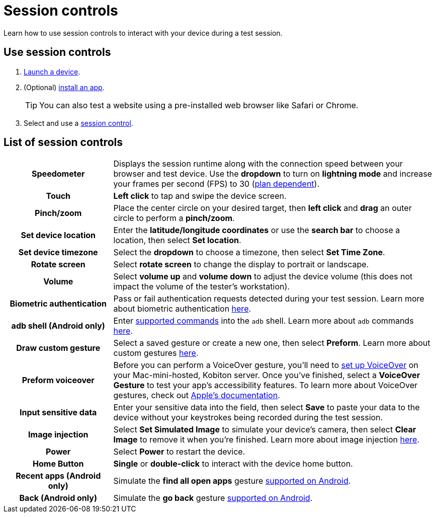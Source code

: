 = Session controls
:navtitle: Session controls

Learn how to use session controls to interact with your device during a test session.

== Use session controls

. xref:start-a-session.adoc[Launch a device].
. (Optional) xref:install-an-app.adoc[install an app].
[TIP]
You can also test a website using a pre-installed web browser like Safari or Chrome.

. Select and use a xref:_list_of_session_controls[session control].

[#_list_of_session_controls]
== List of session controls

[cols="1h,3"]
|===
|Speedometer
|Displays the session runtime along with the connection speed between your browser and test device. Use the *dropdown* to turn on *lightning mode* and increase your frames per second (FPS) to 30 (https://kobiton.com/pricing/[plan dependent]).

|Touch
|*Left click* to tap and swipe the device screen.

|Pinch/zoom
|Place the center circle on your desired target, then *left click* and *drag* an outer circle to perform a *pinch/zoom*.

|Set device location
|Enter the *latitude/longitude coordinates* or use the *search bar* to choose a location, then select *Set location*.

|Set device timezone
|Select the *dropdown* to choose a timezone, then select *Set Time Zone*.

|Rotate screen
|Select *rotate screen* to change the display to portrait or landscape.

|Volume
|Select *volume up* and *volume down* to adjust the device volume (this does not impact the volume of the tester's workstation).

|Biometric authentication
|Pass or fail authentication requests detected during your test session. Learn more about biometric authentication xref:test-an-app/biometric-authentication.adoc[here].

|adb shell (Android only)
|Enter xref:test-an-app/adb-commands.adoc#_supported_and_unsupported_commands[supported commands] into the `adb` shell. Learn more about `adb` commands xref:test-an-app/adb-commands.adoc[here].

|Draw custom gesture
|Select a saved gesture or create a new one, then select *Preform*. Learn more about custom gestures xref:test-an-app/custom-gestures.adoc[here].

|Preform voiceover
|Before you can perform a VoiceOver gesture, you'll need to xref:device-lab-management:voiceover-ios.adoc[set up VoiceOver] on your Mac-mini-hosted, Kobiton server. Once you've finished, select a *VoiceOver Gesture* to test your app's accessibility features. To learn more about VoiceOver gestures, check out https://support.apple.com/guide/iphone/learn-voiceover-gestures-iph3e2e2281/16.0/ios/16.0[Apple's documentation].

|Input sensitive data
|Enter your sensitive data into the field, then select *Save* to paste your data to the device without your keystrokes being recorded during the test session.

|Image injection
|Select *Set Simulated Image* to simulate your device's camera, then select *Clear Image* to remove it when you're finished. Learn more about image injection xref:test-an-app/image-injection.adoc[here].

|Power
|Select *Power* to restart the device.

|Home Button
|*Single* or *double-click* to interact with the device home button.

|Recent apps (Android only)
|Simulate the *find all open apps* gesture https://support.google.com/android/answer/9079644?[supported on Android].

|Back (Android only)
|Simulate the *go back* gesture https://support.google.com/android/answer/9079644?[supported on Android].
|===
